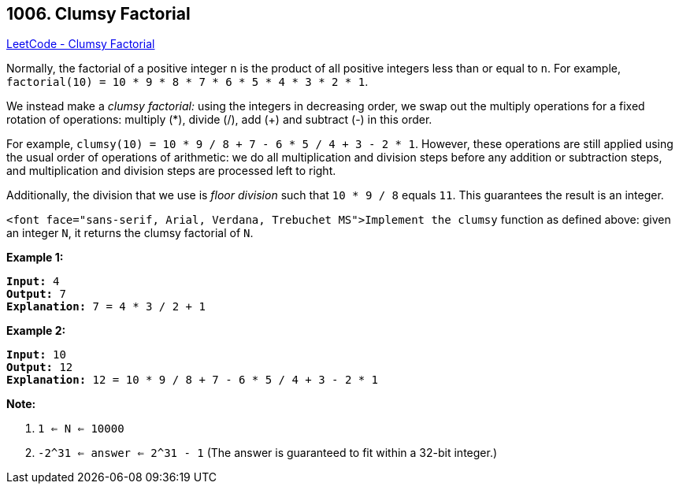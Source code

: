== 1006. Clumsy Factorial

https://leetcode.com/problems/clumsy-factorial/[LeetCode - Clumsy Factorial]

Normally, the factorial of a positive integer `n` is the product of all positive integers less than or equal to `n`.  For example, `factorial(10) = 10 * 9 * 8 * 7 * 6 * 5 * 4 * 3 * 2 * 1`.

We instead make a _clumsy factorial:_ using the integers in decreasing order, we swap out the multiply operations for a fixed rotation of operations: multiply (*), divide (/), add (+) and subtract (-) in this order.

For example, `clumsy(10) = 10 * 9 / 8 + 7 - 6 * 5 / 4 + 3 - 2 * 1`.  However, these operations are still applied using the usual order of operations of arithmetic: we do all multiplication and division steps before any addition or subtraction steps, and multiplication and division steps are processed left to right.

Additionally, the division that we use is _floor division_ such that `10 * 9 / 8` equals `11`.  This guarantees the result is an integer.

`<font face="sans-serif, Arial, Verdana, Trebuchet MS">Implement the clumsy` function as defined above: given an integer `N`, it returns the clumsy factorial of `N`.

 

*Example 1:*

[subs="verbatim,quotes,macros"]
----
*Input:* 4
*Output:* 7
*Explanation:* 7 = 4 * 3 / 2 + 1
----

*Example 2:*

[subs="verbatim,quotes,macros"]
----
*Input:* 10
*Output:* 12
*Explanation:* 12 = 10 * 9 / 8 + 7 - 6 * 5 / 4 + 3 - 2 * 1
----

 

*Note:*


. `1 <= N <= 10000`
. `-2^31 <= answer <= 2^31 - 1`  (The answer is guaranteed to fit within a 32-bit integer.)


